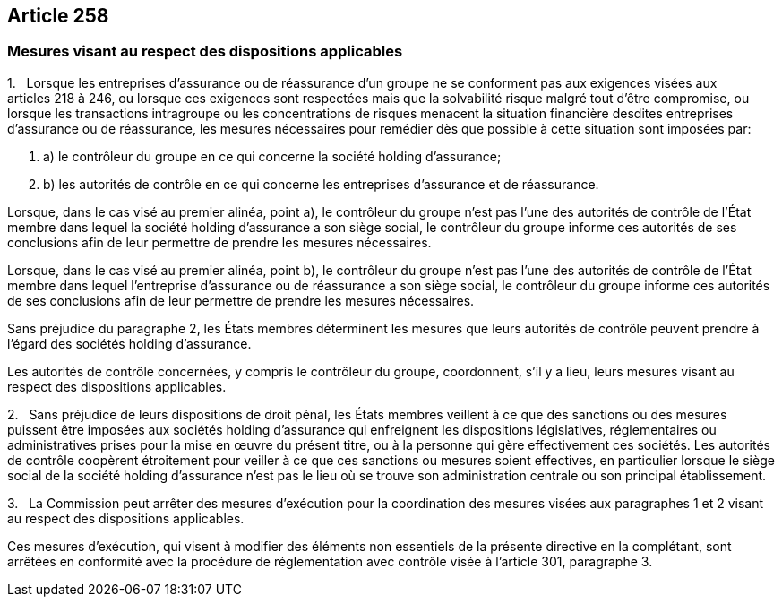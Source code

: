 == Article 258

=== Mesures visant au respect des dispositions applicables

1.   Lorsque les entreprises d'assurance ou de réassurance d'un groupe ne se conforment pas aux exigences visées aux articles 218 à 246, ou lorsque ces exigences sont respectées mais que la solvabilité risque malgré tout d'être compromise, ou lorsque les transactions intragroupe ou les concentrations de risques menacent la situation financière desdites entreprises d'assurance ou de réassurance, les mesures nécessaires pour remédier dès que possible à cette situation sont imposées par:

. a) le contrôleur du groupe en ce qui concerne la société holding d'assurance;

. b) les autorités de contrôle en ce qui concerne les entreprises d'assurance et de réassurance.

Lorsque, dans le cas visé au premier alinéa, point a), le contrôleur du groupe n'est pas l'une des autorités de contrôle de l'État membre dans lequel la société holding d'assurance a son siège social, le contrôleur du groupe informe ces autorités de ses conclusions afin de leur permettre de prendre les mesures nécessaires.

Lorsque, dans le cas visé au premier alinéa, point b), le contrôleur du groupe n'est pas l'une des autorités de contrôle de l'État membre dans lequel l'entreprise d'assurance ou de réassurance a son siège social, le contrôleur du groupe informe ces autorités de ses conclusions afin de leur permettre de prendre les mesures nécessaires.

Sans préjudice du paragraphe 2, les États membres déterminent les mesures que leurs autorités de contrôle peuvent prendre à l'égard des sociétés holding d'assurance.

Les autorités de contrôle concernées, y compris le contrôleur du groupe, coordonnent, s'il y a lieu, leurs mesures visant au respect des dispositions applicables.

2.   Sans préjudice de leurs dispositions de droit pénal, les États membres veillent à ce que des sanctions ou des mesures puissent être imposées aux sociétés holding d'assurance qui enfreignent les dispositions législatives, réglementaires ou administratives prises pour la mise en œuvre du présent titre, ou à la personne qui gère effectivement ces sociétés. Les autorités de contrôle coopèrent étroitement pour veiller à ce que ces sanctions ou mesures soient effectives, en particulier lorsque le siège social de la société holding d'assurance n'est pas le lieu où se trouve son administration centrale ou son principal établissement.

3.   La Commission peut arrêter des mesures d'exécution pour la coordination des mesures visées aux paragraphes 1 et 2 visant au respect des dispositions applicables.

Ces mesures d'exécution, qui visent à modifier des éléments non essentiels de la présente directive en la complétant, sont arrêtées en conformité avec la procédure de réglementation avec contrôle visée à l'article 301, paragraphe 3.